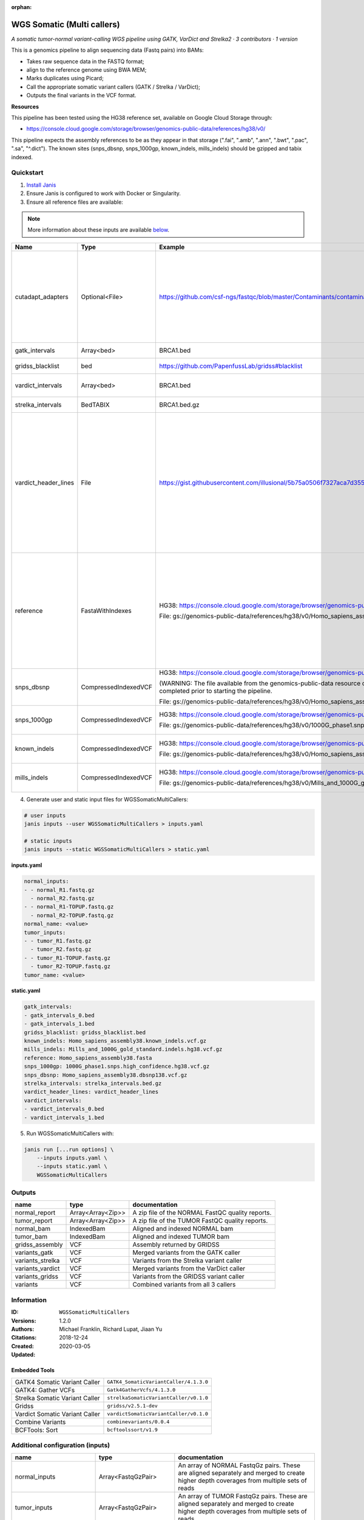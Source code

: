 :orphan:

WGS Somatic (Multi callers)
====================================================

*A somatic tumor-normal variant-calling WGS pipeline using GATK, VarDict and Strelka2 · 3 contributors · 1 version*

This is a genomics pipeline to align sequencing data (Fastq pairs) into BAMs:

- Takes raw sequence data in the FASTQ format;
- align to the reference genome using BWA MEM;
- Marks duplicates using Picard;
- Call the appropriate somatic variant callers (GATK / Strelka / VarDict);
- Outputs the final variants in the VCF format.

**Resources**

This pipeline has been tested using the HG38 reference set, available on Google Cloud Storage through:

- https://console.cloud.google.com/storage/browser/genomics-public-data/references/hg38/v0/

This pipeline expects the assembly references to be as they appear in that storage     (".fai", ".amb", ".ann", ".bwt", ".pac", ".sa", "^.dict").
The known sites (snps_dbsnp, snps_1000gp, known_indels, mills_indels) should be gzipped and tabix indexed.


Quickstart
-----------

1. `Install Janis </tutorials/tutorial0.html>`_

2. Ensure Janis is configured to work with Docker or Singularity.

3. Ensure all reference files are available:

.. note:: 

   More information about these inputs are available `below <#additional-configuration-inputs>`_.

====================  ====================  =========================================================================================================================================================================================  =================================================================================================================================================================================================================================================================================================================================================================================
Name                  Type                  Example                                                                                                                                                                                    Description
====================  ====================  =========================================================================================================================================================================================  =================================================================================================================================================================================================================================================================================================================================================================================
cutadapt_adapters     Optional<File>        https://github.com/csf-ngs/fastqc/blob/master/Contaminants/contaminant_list.txt                                                                                                            Specifies a containment list for cutadapt, which contains a list of sequences to determine valid overrepresented sequences from the FastQC report to trim with Cuatadapt. The file must contain sets of named adapters in the form: ``name[tab]sequence``. Lines prefixed with a hash will be ignored.
gatk_intervals        Array<bed>            BRCA1.bed                                                                                                                                                                                  List of intervals over which to split the GATK variant calling
gridss_blacklist      bed                   https://github.com/PapenfussLab/gridss#blacklist                                                                                                                                           BED file containing regions to ignore.
vardict_intervals     Array<bed>            BRCA1.bed                                                                                                                                                                                  List of intervals over which to split the VarDict variant calling
strelka_intervals     BedTABIX              BRCA1.bed.gz                                                                                                                                                                               An interval for which to restrict the analysis to.
vardict_header_lines  File                  https://gist.githubusercontent.com/illusional/5b75a0506f7327aca7d355f8ad5008f8/raw/e181c0569771e6a557d01a8a1f70c71e3598a269/headerLines.txt                                                As with chromosomal sequences it is highly recommended (but not required) that the header include tags describing the contigs referred to in the VCF file. This furthermore allows these contigs to come from different files. The format is identical to that of a reference sequence, but with an additional URL tag to indicate where that sequence can be found. For example:

                                                                                                                                                                                                                                       .. code-block:

                                                                                                                                                                                                                                          ##contig=<ID=ctg1,URL=ftp://somewhere.org/assembly.fa,...>

                                                                                                                                                                                                                                       Source: (1.2.5 Alternative allele field format) https://samtools.github.io/hts-specs/VCFv4.1.pdf (edited)
reference             FastaWithIndexes      HG38: https://console.cloud.google.com/storage/browser/genomics-public-data/references/hg38/v0/                                                                                            The reference genome from which to align the reads. This requires a number indexes (can be generated with the 'IndexFasta' pipeline This pipeline has been tested using the HG38 reference set.

                                            File: gs://genomics-public-data/references/hg38/v0/Homo_sapiens_assembly38.fasta                                                                                                           This pipeline expects the assembly references to be as they appear in the GCP example:

                                                                                                                                                                                                                                       - (".fai", ".amb", ".ann", ".bwt", ".pac", ".sa", "^.dict").
snps_dbsnp            CompressedIndexedVCF  HG38: https://console.cloud.google.com/storage/browser/genomics-public-data/references/hg38/v0/                                                                                            From the GATK resource bundle, passed to BaseRecalibrator as ``known_sites``

                                            (WARNING: The file available from the genomics-public-data resource on Google Cloud Storage is NOT compressed and indexed. This will need to be completed prior to starting the pipeline.

                                            File: gs://genomics-public-data/references/hg38/v0/Homo_sapiens_assembly38.dbsnp138.vcf.gz
snps_1000gp           CompressedIndexedVCF  HG38: https://console.cloud.google.com/storage/browser/genomics-public-data/references/hg38/v0/                                                                                            From the GATK resource bundle, passed to BaseRecalibrator as ``known_sites``

                                            File: gs://genomics-public-data/references/hg38/v0/1000G_phase1.snps.high_confidence.hg38.vcf.gz
known_indels          CompressedIndexedVCF  HG38: https://console.cloud.google.com/storage/browser/genomics-public-data/references/hg38/v0/                                                                                            From the GATK resource bundle, passed to BaseRecalibrator as ``known_sites``

                                            File: gs://genomics-public-data/references/hg38/v0/Homo_sapiens_assembly38.known_indels.vcf.gz
mills_indels          CompressedIndexedVCF  HG38: https://console.cloud.google.com/storage/browser/genomics-public-data/references/hg38/v0/                                                                                            From the GATK resource bundle, passed to BaseRecalibrator as ``known_sites``

                                            File: gs://genomics-public-data/references/hg38/v0/Mills_and_1000G_gold_standard.indels.hg38.vcf.gz
====================  ====================  =========================================================================================================================================================================================  =================================================================================================================================================================================================================================================================================================================================================================================

4. Generate user and static input files for WGSSomaticMultiCallers:

.. code-block:: bash

   # user inputs
   janis inputs --user WGSSomaticMultiCallers > inputs.yaml

   # static inputs
   janis inputs --static WGSSomaticMultiCallers > static.yaml

**inputs.yaml**

.. code-block:: yaml

       normal_inputs:
       - - normal_R1.fastq.gz
         - normal_R2.fastq.gz
       - - normal_R1-TOPUP.fastq.gz
         - normal_R2-TOPUP.fastq.gz
       normal_name: <value>
       tumor_inputs:
       - - tumor_R1.fastq.gz
         - tumor_R2.fastq.gz
       - - tumor_R1-TOPUP.fastq.gz
         - tumor_R2-TOPUP.fastq.gz
       tumor_name: <value>


**static.yaml**

.. code-block:: yaml

       gatk_intervals:
       - gatk_intervals_0.bed
       - gatk_intervals_1.bed
       gridss_blacklist: gridss_blacklist.bed
       known_indels: Homo_sapiens_assembly38.known_indels.vcf.gz
       mills_indels: Mills_and_1000G_gold_standard.indels.hg38.vcf.gz
       reference: Homo_sapiens_assembly38.fasta
       snps_1000gp: 1000G_phase1.snps.high_confidence.hg38.vcf.gz
       snps_dbsnp: Homo_sapiens_assembly38.dbsnp138.vcf.gz
       strelka_intervals: strelka_intervals.bed.gz
       vardict_header_lines: vardict_header_lines
       vardict_intervals:
       - vardict_intervals_0.bed
       - vardict_intervals_1.bed


5. Run WGSSomaticMultiCallers with:

.. code-block:: bash

   janis run [...run options] \
       --inputs inputs.yaml \
       --inputs static.yaml \
       WGSSomaticMultiCallers



Outputs
-----------

================  =================  ================================================
name              type               documentation
================  =================  ================================================
normal_report     Array<Array<Zip>>  A zip file of the NORMAL FastQC quality reports.
tumor_report      Array<Array<Zip>>  A zip file of the TUMOR FastQC quality reports.
normal_bam        IndexedBam         Aligned and indexed NORMAL bam
tumor_bam         IndexedBam         Aligned and indexed TUMOR bam
gridss_assembly   VCF                Assembly returned by GRIDSS
variants_gatk     VCF                Merged variants from the GATK caller
variants_strelka  VCF                Variants from the Strelka variant caller
variants_vardict  VCF                Merged variants from the VarDict caller
variants_gridss   VCF                Variants from the GRIDSS variant caller
variants          VCF                Combined variants from all 3 callers
================  =================  ================================================


Information
------------

:ID: ``WGSSomaticMultiCallers``
:Versions: 1.2.0
:Authors: Michael Franklin, Richard Lupat, Jiaan Yu
:Citations: 
:Created: 2018-12-24
:Updated: 2020-03-05

Embedded Tools
~~~~~~~~~~~~~~~~~

==============================  ======================================
                                ``somatic_subpipeline/None``
GATK4 Somatic Variant Caller    ``GATK4_SomaticVariantCaller/4.1.3.0``
GATK4: Gather VCFs              ``Gatk4GatherVcfs/4.1.3.0``
Strelka Somatic Variant Caller  ``strelkaSomaticVariantCaller/v0.1.0``
Gridss                          ``gridss/v2.5.1-dev``
Vardict Somatic Variant Caller  ``vardictSomaticVariantCaller/v0.1.0``
Combine Variants                ``combinevariants/0.0.4``
BCFTools: Sort                  ``bcftoolssort/v1.9``
==============================  ======================================


Additional configuration (inputs)
---------------------------------

========================  =======================  =================================================================================================================================================================================================================================================================================================================================================================================
name                      type                     documentation
========================  =======================  =================================================================================================================================================================================================================================================================================================================================================================================
normal_inputs             Array<FastqGzPair>       An array of NORMAL FastqGz pairs. These are aligned separately and merged to create higher depth coverages from multiple sets of reads
tumor_inputs              Array<FastqGzPair>       An array of TUMOR FastqGz pairs. These are aligned separately and merged to create higher depth coverages from multiple sets of reads
normal_name               String                   Sample name for the NORMAL sample from which to generate the readGroupHeaderLine for BwaMem
tumor_name                String                   Sample name for the TUMOR sample from which to generate the readGroupHeaderLine for BwaMem
gatk_intervals            Array<bed>               List of intervals over which to split the GATK variant calling
gridss_blacklist          bed                      BED file containing regions to ignore.
vardict_intervals         Array<bed>               List of intervals over which to split the VarDict variant calling
strelka_intervals         BedTABIX                 An interval for which to restrict the analysis to.
vardict_header_lines      File                     As with chromosomal sequences it is highly recommended (but not required) that the header include tags describing the contigs referred to in the VCF file. This furthermore allows these contigs to come from different files. The format is identical to that of a reference sequence, but with an additional URL tag to indicate where that sequence can be found. For example:

                                                   .. code-block:

                                                      ##contig=<ID=ctg1,URL=ftp://somewhere.org/assembly.fa,...>

                                                   Source: (1.2.5 Alternative allele field format) https://samtools.github.io/hts-specs/VCFv4.1.pdf (edited)
reference                 FastaWithIndexes         The reference genome from which to align the reads. This requires a number indexes (can be generated with the 'IndexFasta' pipeline This pipeline has been tested using the HG38 reference set.

                                                   This pipeline expects the assembly references to be as they appear in the GCP example:

                                                   - (".fai", ".amb", ".ann", ".bwt", ".pac", ".sa", "^.dict").
snps_dbsnp                CompressedIndexedVCF     From the GATK resource bundle, passed to BaseRecalibrator as ``known_sites``
snps_1000gp               CompressedIndexedVCF     From the GATK resource bundle, passed to BaseRecalibrator as ``known_sites``
known_indels              CompressedIndexedVCF     From the GATK resource bundle, passed to BaseRecalibrator as ``known_sites``
mills_indels              CompressedIndexedVCF     From the GATK resource bundle, passed to BaseRecalibrator as ``known_sites``
cutadapt_adapters         Optional<File>           Specifies a containment list for cutadapt, which contains a list of sequences to determine valid overrepresented sequences from the FastQC report to trim with Cuatadapt. The file must contain sets of named adapters in the form: ``name[tab]sequence``. Lines prefixed with a hash will be ignored.
allele_freq_threshold     Optional<Float>          The threshold for VarDict's allele frequency, default: 0.05 or 5%
combine_variants_type     Optional<String>         germline | somatic
combine_variants_columns  Optional<Array<String>>  Columns to keep, seperated by space output vcf (unsorted)
========================  =======================  =================================================================================================================================================================================================================================================================================================================================================================================
